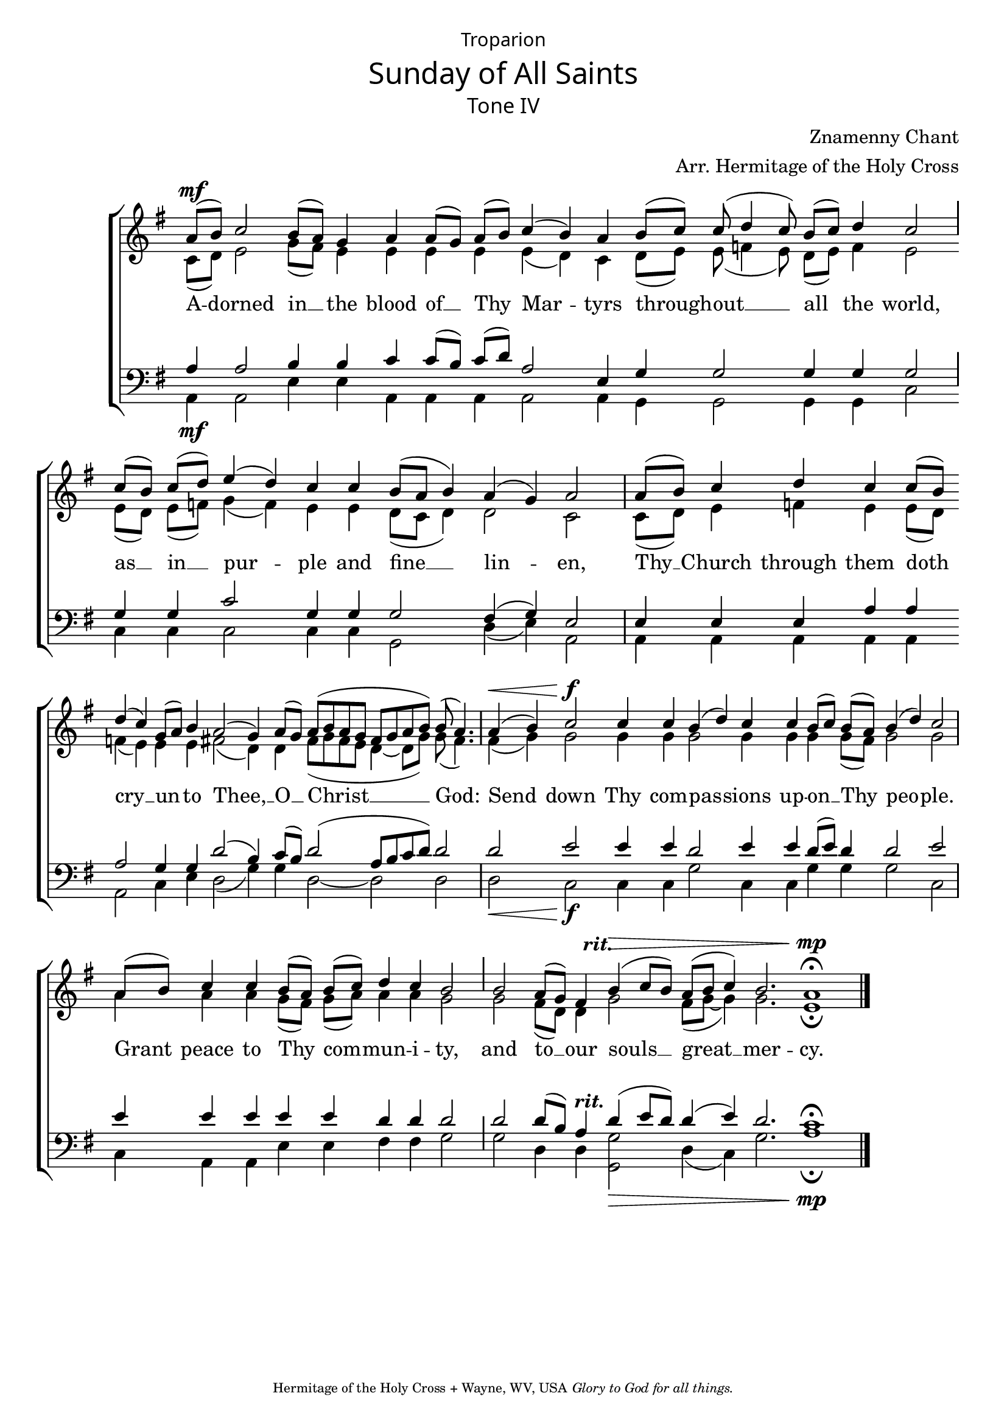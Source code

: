 %%% GLORY TO GOD FOR ALL THINGS %%%
\version "2.10.0"
W = { \once \override Staff.BarLine #'bar-size = #2 \once \override Staff.BarLine #'thickness = #-2 \bar "|" 
	 }
J = { \once \override Staff.BarLine #'extra-offset = #'(0 . 2)
	\once \override Staff.BarLine #'bar-size = #1 \bar "|" }
Z = { \bar ""  }
D = { \bar ":" } 
B = { \bar "|" }

\header { 
% TOP	
	dedication= \markup \override #'(font-name . "Alaska") \raise #1 { "Troparion"}  title = \markup \override #'(font-name . "Alaska") { "Sunday of All Saints" }
	subtitle = \markup \override #'(font-name . "Alaska") {"Tone IV"}
	subsubtitle =  "" instrument=""
% 	RIGHT SIDE
	composer =  "Znamenny Chant"
	arranger="Arr. Hermitage of the Holy Cross"
	opus=""
% Left SIDE
	poet=""
	meter=""
	piece=""
% 	BOTTOM
	tagline = \markup \center-align \teeny { "Hermitage of the Holy Cross + Wayne, WV, USA" \italic "Glory to God for all things." } }  

\score { 
\context ChoirStaff  <<
	
	\context Staff = women << 
		\context Voice = sopranos \transpose bes c' \relative c''  { \set Score.timing = ##f \voiceOne \key f \major \autoBeamOff \set Staff.midiInstrument = "choir aahs" 
			 g8[(^\mf a)] bes2 a8([ g]) f4  g g8([ f]) g([ a])  bes4( a) g a8([ bes])  bes( c4 bes8) a[( bes]) c4  bes2 \J \break bes8([ a]) bes([ c]) d4( c) bes bes a8([ g] a4) g( f)  g2 \W g8[( a])  bes4 c bes bes8([ a]) c4( bes) f8([ g]) a4 g2( f4) g8([ f]) g([ a g f] e[ f g a])   a( g4.) \W  g4(^\< a) bes2\f bes4 bes a( c) bes bes a8([ bes]) a([ g])  a4( c)  bes2 \W  g8([ a])  bes4 bes a8([ g]) a([ bes]) c4 bes a2 \J  a2 g8([ f]) e4 \once \override TextScript #'extra-offset = #'( -3 . -2 ) a4(^\> ^\markup \italic \bold {rit.} bes8[ a]) \stemUp g8([ a] bes4)  a2. g1^\mp \fermata \bar "|."
 }
		\context Voice = altos \relative c' { \set Score.timing = ##f \voiceTwo c8([ d]) e2 g8([ fis]) e4 e e e e4( d) c4 d8([ e]) e( f!4 e8) d8([ e]) f4 e2 \J  e8([ d]) e8[( f!)] g4( f) e e d8([ c] d4) d2 c \W c8([ d])  e4 f! e e8([ d]) f!4( e) e e  fis!2( d4)  d  fis8[( g fis e] d4~ d8[ g]) g( fis4.) \W  fis4( g) g2 g4 g g2 g4 g g g8([ fis]) g2 g  a4 a  a g8[( fis)] g([ a]) a4 a g2  g fis8([ d]) d4 g2 fis8([ g~] g4)  g2. e1 \fermata
	 	 }
		>>		
	 	\context Lyrics \lyricsto sopranos { 
			
			 A4 -- dorned2 in4 __ the blood of __ Thy Mar -- tyrs through -- out2 __ all4 the world, as __ in __ pur -- ple and fine __ lin -- en, Thy __    Church through them doth cry __ un -- to Thee, __ O __ Christ __ God: Send  down Thy com -- pas -- sions up -- on __ Thy peo -- ple. Grant peace to Thy com -- mun -- i -- ty, and to __ our souls __ great __ mer -- cy.  
			
			}
	
	\context Staff = men << \clef bass 
		\context Voice = tenor \relative c' { \set Score.timing = ##f  \voiceOne \key g \major \set Staff.midiInstrument = "choir aahs" 
	 a4 a2  b4 b c c8([ b]) c8[( d)] a2 e4  g4  g2 g4 g g2 \J g4 g c2 g4 g g2 fis4( g) e2 \W e4 e e a a \Z a2 g4 g d'2(  b4)  c8([ b]) d2( a8[ b c d]) d2 \W  d2 e e4 e  \Z d2 e4 e d8([ e]) d4 d2 e \W e4 e e e e d d d2 \J d2 d8([ b]) a4 \once \override TextScript #'extra-offset = #'( -4 . -3 ) d4(^\markup \bold \italic{rit.} e8[ d]) d4( e) d2. c1 \fermata 
	          } 
		\context Voice = bass \relative c { \set Score.timing = ##f  \voiceTwo a4\mf a2  e'4 e a, a a a2 a4 g g2 g4 g c2  c4 c c2 c4 c g2 d'4( e) a,2  a4 a a a a a2 c4 e d2( g4) g  d2~ d d2   d2_\< c_\f c4 c g'2 c,4 c g'4 g g2 c,2 \W c4 a a  e' e fis fis g2  g d4 d << {g2_\>} {g,2} >> d'4( c) g'2. a1_\mp \fermata }

				>>  
		
	
	
	>>
		
\layout { ragged-last = ##t \context { \Staff  \remove "Bar_number_engraver" \remove "Time_signature_engraver" }
\context { \Lyrics \override LyricSpace #'minimum-distance = #1 } }


  \midi {
    \context {
      \Score
      tempoWholesPerMinute = #(ly:make-moment 90 4)
      }
    }


 } 

%%% GLORY TO GOD FOR ALL THINGS %%%


